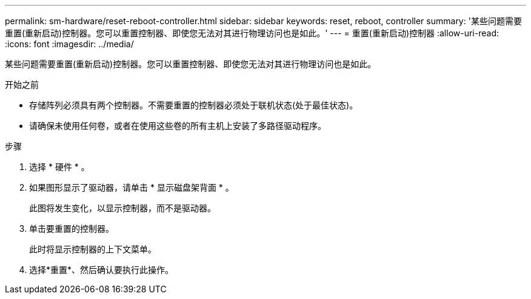 ---
permalink: sm-hardware/reset-reboot-controller.html 
sidebar: sidebar 
keywords: reset, reboot, controller 
summary: '某些问题需要重置(重新启动)控制器。您可以重置控制器、即使您无法对其进行物理访问也是如此。' 
---
= 重置(重新启动)控制器
:allow-uri-read: 
:icons: font
:imagesdir: ../media/


[role="lead"]
某些问题需要重置(重新启动)控制器。您可以重置控制器、即使您无法对其进行物理访问也是如此。

.开始之前
* 存储阵列必须具有两个控制器。不需要重置的控制器必须处于联机状态(处于最佳状态)。
* 请确保未使用任何卷，或者在使用这些卷的所有主机上安装了多路径驱动程序。


.步骤
. 选择 * 硬件 * 。
. 如果图形显示了驱动器，请单击 * 显示磁盘架背面 * 。
+
此图将发生变化，以显示控制器，而不是驱动器。

. 单击要重置的控制器。
+
此时将显示控制器的上下文菜单。

. 选择*重置*、然后确认要执行此操作。

